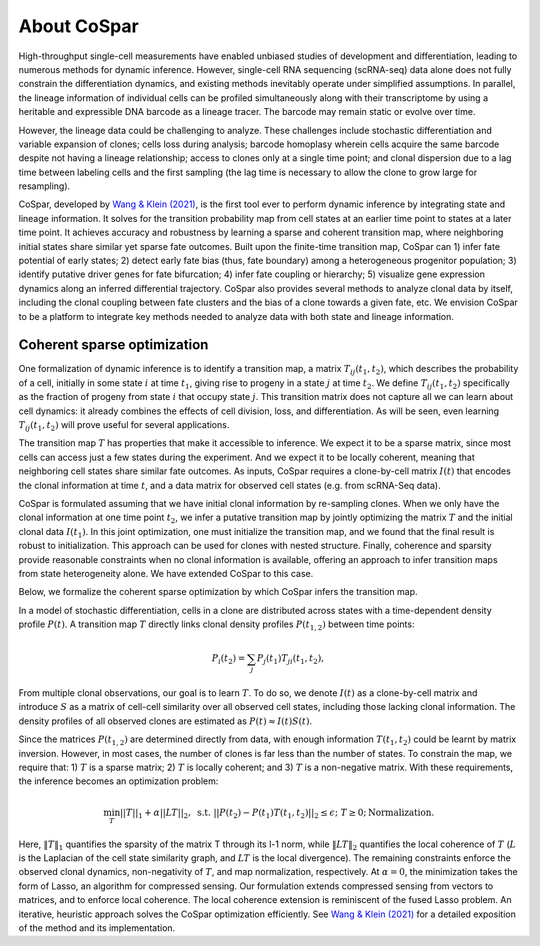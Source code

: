 About CoSpar
------------

High-throughput single-cell measurements have enabled unbiased studies of development and differentiation, leading to numerous methods for dynamic inference. However, single-cell RNA sequencing (scRNA-seq) data alone does not fully constrain the differentiation dynamics, and existing methods inevitably operate under simplified assumptions. In parallel, the lineage information of individual cells can be profiled simultaneously along with their transcriptome by using a heritable and expressible DNA barcode as a lineage tracer. The barcode may remain static or evolve over time.


However, the lineage data could be challenging to analyze.  These challenges include stochastic differentiation and variable expansion of clones; cells loss during analysis; barcode homoplasy wherein cells acquire the same barcode despite not having a lineage relationship; access to clones only at a single time point; and clonal dispersion due to a lag time between labeling cells and the first sampling (the lag time is necessary to allow the clone to grow large for resampling).  


CoSpar, developed by `Wang & Klein (2021) <https://doi.org/>`_, is the first tool ever to perform dynamic inference by integrating state and lineage information. It solves for the transition probability map from cell states at an earlier time point to states at a later time point. It achieves accuracy and robustness by learning a sparse and coherent transition map, where neighboring initial states share similar yet sparse fate outcomes. Built upon the finite-time transition map, CoSpar can 1) infer fate potential of early states; 2) detect early fate bias (thus, fate boundary) among a heterogeneous progenitor population; 3) identify putative driver genes for fate bifurcation; 4) infer fate coupling or hierarchy; 5) visualize gene expression dynamics along an inferred differential trajectory. CoSpar also provides several methods to analyze clonal data by itself, including the clonal coupling between fate clusters and the bias of a clone towards a given fate, etc.  We envision CoSpar to be a platform to integrate key methods needed to analyze data with both state and lineage information. 

.. image:: https://user-images.githubusercontent.com/4595786/113746452-56e4cb00-96d4-11eb-8278-0aac0469ba9d.png
   :width: 1000px
   :align: center


Coherent sparse optimization
~~~~~~~~~~~~~~~~~~~~~~~~~~~~~~

One formalization of dynamic inference is to identify a transition map, a matrix :math:`T_{ij} (t_1,t_2)`, which describes the probability of a cell, initially in some state :math:`i` at time :math:`t_1`, giving rise to progeny in a state :math:`j` at time :math:`t_2`.  We define :math:`T_{ij} (t_1,t_2)` specifically as the fraction of progeny from state :math:`i` that occupy state :math:`j`. This transition matrix does not capture all we can learn about cell dynamics: it already combines the effects of cell division, loss, and differentiation. As will be seen, even learning :math:`T_{ij} (t_1,t_2)` will prove useful for several applications.

The transition map :math:`T` has properties that make it accessible to inference. We expect it to be a sparse matrix, since most cells can access just a few states during the experiment. And we expect it to be locally coherent, meaning that neighboring cell states share similar fate outcomes.  As inputs, CoSpar requires a clone-by-cell matrix :math:`I(t)` that encodes the clonal information at time :math:`t`, and a data matrix for observed cell states (e.g. from scRNA-Seq data).

CoSpar is formulated assuming that we have initial clonal information by re-sampling clones. When we only have the clonal information at one time point :math:`t_2`, we infer a putative transition map by jointly optimizing the matrix :math:`T` and the initial clonal data :math:`I(t_1)`. In this joint optimization, one must initialize the transition map, and we found that the final result is robust to initialization. This approach can be used for clones with nested structure. Finally, coherence and sparsity provide reasonable constraints when no clonal information is available, offering an approach to infer transition maps from state heterogeneity alone. We have extended CoSpar to this case.

.. image:: https://user-images.githubusercontent.com/4595786/113746670-93b0c200-96d4-11eb-89c0-d1e7d72383e7.png
   :width: 1000px
   :align: center

Below, we formalize the coherent sparse optimization by which CoSpar infers the transition map.

In a model of stochastic differentiation, cells in a clone are distributed across states with a time-dependent  density profile :math:`P(t)`. A transition map :math:`T` directly links clonal density profiles :math:`P(t_{1,2})`  between time points: 

.. math::
	\begin{equation}
	P_i(t_2 )= \sum_j P_j(t_1 )T_{ji}(t_1,t_2),
	\end{equation}

From multiple clonal observations, our goal is to learn :math:`T`. To do so, we denote :math:`I(t)` as a clone-by-cell matrix and introduce :math:`S` as a matrix of cell-cell similarity over all observed cell states, including those lacking clonal information. The density profiles of all observed clones are estimated as :math:`P(t)\approx I(t)S(t)`. 


Since the matrices :math:`P(t_{1,2})` are determined directly from data, with enough information :math:`T(t_1,t_2)` could be learnt by matrix inversion. However, in most cases, the number of clones is far less than the number of states. To constrain the map, we require that: 1)  :math:`T` is a sparse matrix; 2)  :math:`T` is locally coherent; and 3) :math:`T` is a non-negative matrix. With these requirements, the inference becomes an optimization problem: 

.. math::
	\begin{equation}
	 \min_{T} ||T||_1+\alpha ||LT||_2,  \; \text{s.t.} \; ||P(t_2)- P(t_1) T(t_1,t_2)||_{2}\le\epsilon;\; T\ge 0; \text{Normalization}.
	 \end{equation}

Here, :math:`‖T‖_1` quantifies the sparsity of the matrix T through its l-1 norm, while  :math:`‖LT‖_2` quantifies the local coherence of :math:`T` (:math:`L` is the Laplacian of the cell state similarity graph, and :math:`LT` is the local divergence). The remaining constraints enforce the observed clonal dynamics, non-negativity of :math:`T`, and map normalization, respectively. At :math:`\alpha=0`, the minimization takes the form of Lasso, an algorithm for compressed sensing. Our formulation extends compressed sensing from vectors to matrices, and to enforce local coherence. The local coherence extension is reminiscent of the fused Lasso problem. An iterative, heuristic approach solves the CoSpar optimization efficiently. See `Wang & Klein (2021) <https://doi.org/>`_ for a detailed exposition of the method and its implementation.
